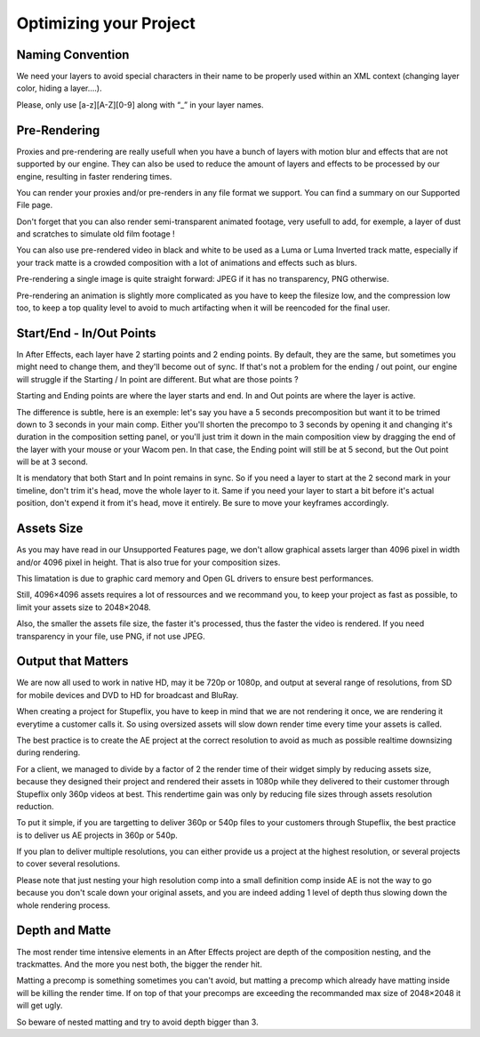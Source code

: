 
Optimizing your Project
=======================

Naming Convention
-----------------

We need your layers to avoid special characters in their name to be properly used within an XML context (changing layer color, hiding a layer….).

Please, only use [a-z][A-Z][0-9] along with “_” in your layer names.

Pre-Rendering
-------------

Proxies and pre-rendering are really usefull when you have a bunch of layers with motion blur and effects that are not supported by our engine. They can also be used to reduce the amount of layers and effects to be processed by our engine, resulting in faster rendering times.

You can render your proxies and/or pre-renders in any file format we support. You can find a summary on our Supported File page.

Don't forget that you can also render semi-transparent animated footage, very usefull to add, for exemple, a layer of dust and scratches to simulate old film footage !

You can also use pre-rendered video in black and white to be used as a Luma or Luma Inverted track matte, especially if your track matte is a crowded composition with a lot of animations and effects such as blurs.

Pre-rendering a single image is quite straight forward: JPEG if it has no transparency, PNG otherwise.

Pre-rendering an animation is slightly more complicated as you have to keep the filesize low, and the compression low too, to keep a top quality level to avoid to much artifacting when it will be reencoded for the final user.

Start/End - In/Out Points
-------------------------

In After Effects, each layer have 2 starting points and 2 ending points. By default, they are the same, but sometimes you might need to change them, and they'll become out of sync. If that's not a problem for the ending / out point, our engine will struggle if the Starting / In point are different. But what are those points ?

Starting and Ending points are where the layer starts and end. 
In and Out points are where the layer is active.

The difference is subtle, here is an exemple: let's say you have a 5 seconds precomposition but want it to be trimed down to 3 seconds in your main comp. Either you'll shorten the precompo to 3 seconds by opening it and changing it's duration in the composition setting panel, or you'll just trim it down in the main composition view by dragging the end of the layer with your mouse or your Wacom pen. In that case, the Ending point will still be at 5 second, but the Out point will be at 3 second.

It is mendatory that both Start and In point remains in sync. So if you need a layer to start at the 2 second mark in your timeline, don't trim it's head, move the whole layer to it. Same if you need your layer to start a bit before it's actual position, don't expend it from it's head, move it entirely. Be sure to move your keyframes accordingly.

Assets Size
-----------

As you may have read in our Unsupported Features page, we don't allow graphical assets larger than 4096 pixel in width and/or 4096 pixel in height. That is also true for your composition sizes.

This limatation is due to graphic card memory and Open GL drivers to ensure best performances.

Still, 4096×4096 assets requires a lot of ressources and we recommand you, to keep your project as fast as possible, to limit your assets size to 2048×2048.

Also, the smaller the assets file size, the faster it's processed, thus the faster the video is rendered. If you need transparency in your file, use PNG, if not use JPEG.

Output that Matters
-------------------

We are now all used to work in native HD, may it be 720p or 1080p, and output at several range of resolutions, from SD for mobile devices and DVD to HD for broadcast and BluRay.

When creating a project for Stupeflix, you have to keep in mind that we are not rendering it once, we are rendering it everytime a customer calls it. So using oversized assets will slow down render time every time your assets is called.

The best practice is to create the AE project at the correct resolution to avoid as much as possible realtime downsizing during rendering.

For a client, we managed to divide by a factor of 2 the render time of their widget simply by reducing assets size, because they designed their project and rendered their assets in 1080p while they delivered to their customer through Stupeflix only 360p videos at best. This rendertime gain was only by reducing file sizes through assets resolution reduction.

To put it simple, if you are targetting to deliver 360p or 540p files to your customers through Stupeflix, the best practice is to deliver us AE projects in 360p or 540p.

If you plan to deliver multiple resolutions, you can either provide us a project at the highest resolution, or several projects to cover several resolutions.

Please note that just nesting your high resolution comp into a small definition comp inside AE is not the way to go because you don't scale down your original assets, and you are indeed adding 1 level of depth thus slowing down the whole rendering process.

Depth and Matte
---------------

The most render time intensive elements in an After Effects project are depth of the composition nesting, and the trackmattes. And the more you nest both, the bigger the render hit.

Matting a precomp is something sometimes you can't avoid, but matting a precomp which already have matting inside will be killing the render time. If on top of that your precomps are exceeding the recommanded max size of 2048×2048 it will get ugly.

So beware of nested matting and try to avoid depth bigger than 3.

